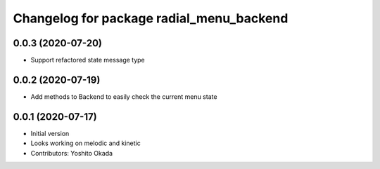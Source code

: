 ^^^^^^^^^^^^^^^^^^^^^^^^^^^^^^^^^^^^^^^^^
Changelog for package radial_menu_backend
^^^^^^^^^^^^^^^^^^^^^^^^^^^^^^^^^^^^^^^^^

0.0.3 (2020-07-20)
------------------
* Support refactored state message type

0.0.2 (2020-07-19)
------------------
* Add methods to Backend to easily check the current menu state

0.0.1 (2020-07-17)
------------------
* Initial version
* Looks working on melodic and kinetic
* Contributors: Yoshito Okada
